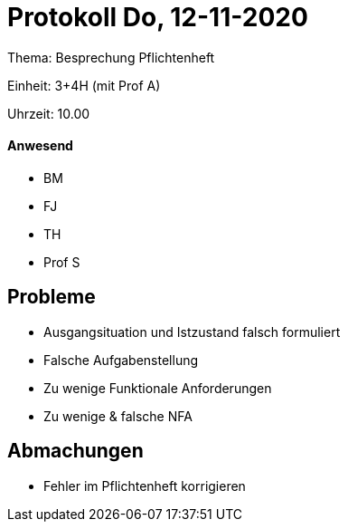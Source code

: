 = Protokoll Do, 12-11-2020

Thema: Besprechung Pflichtenheft

Einheit: 3+4H (mit Prof A)

Uhrzeit: 10.00

==== Anwesend

* BM
* FJ
* TH
* Prof S

== Probleme

* Ausgangsituation und Istzustand falsch formuliert
* Falsche Aufgabenstellung
* Zu wenige Funktionale Anforderungen
* Zu wenige & falsche NFA

== Abmachungen
* Fehler im Pflichtenheft korrigieren

